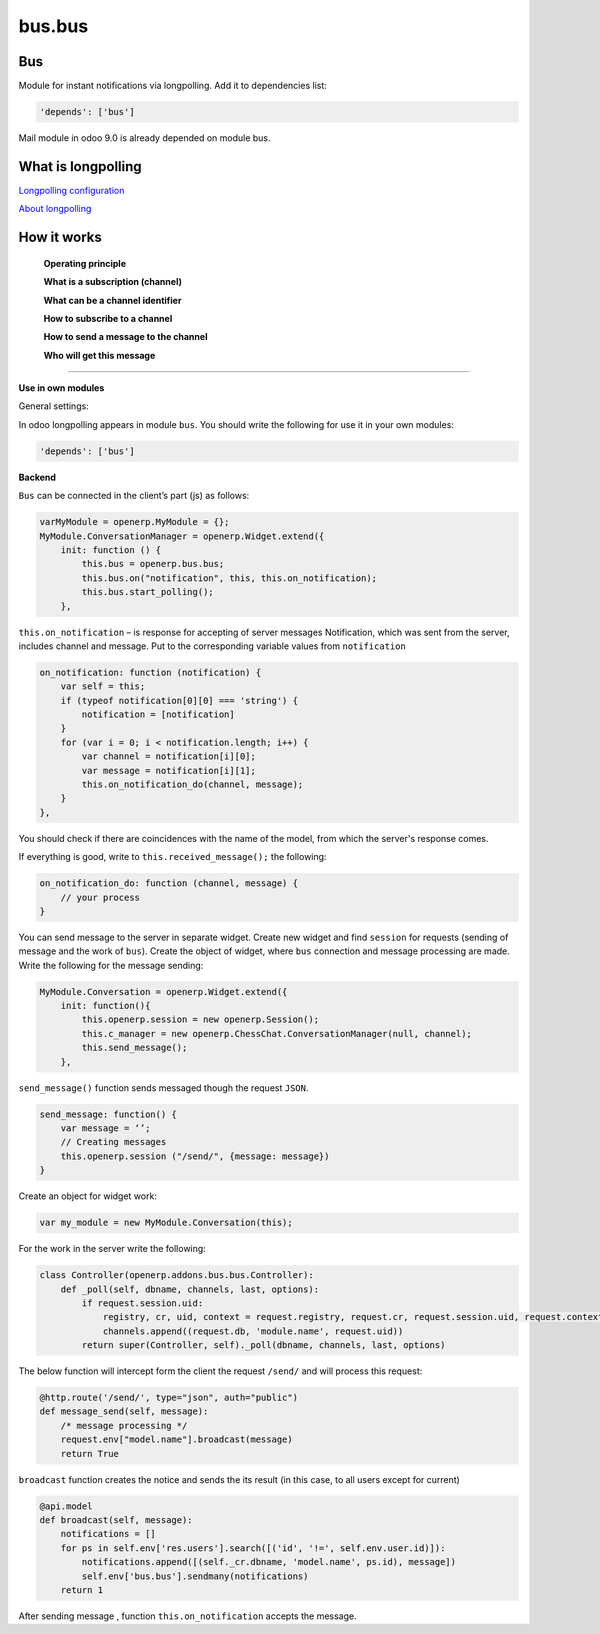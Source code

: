 =======
bus.bus
=======

Bus
===

Module for instant notifications via longpolling. Add it to dependencies list:

.. code-block:: shell

    'depends': ['bus']

Mail module in odoo 9.0 is already depended on module bus.

What is longpolling
===================

`Longpolling configuration <https://odoo-development.readthedocs.io/en/latest/admin/longpolling.html>`_

`About longpolling <https://odoo-development.readthedocs.io/en/latest/admin/about_longpolling.html>`_

How it works
============

    **Operating principle**

    **What is a subscription (channel)**

    **What can be a channel identifier**

    **How to subscribe to a channel**

    **How to send a message to the channel**

    **Who will get this message**

=====================================================================================================

**Use in own modules**

General settings:

In odoo longpolling appears in module ``bus``.  You should write the following for use it in your own modules:

.. code-block:: shell

    'depends': ['bus']

**Backend**


``Bus`` can be  connected in the client’s part (js) as follows:

.. code-block:: js

    varMyModule = openerp.MyModule = {};
    MyModule.ConversationManager = openerp.Widget.extend({
        init: function () {
            this.bus = openerp.bus.bus;
            this.bus.on("notification", this, this.on_notification);
            this.bus.start_polling();
        },

``this.on_notification`` – is response for accepting of server messages
Notification, which was sent from the server, includes channel and message.
Put to the corresponding variable values from ``notification``

.. code-block:: js

    on_notification: function (notification) {
        var self = this;
        if (typeof notification[0][0] === 'string') {
            notification = [notification]
        }
        for (var i = 0; i < notification.length; i++) {
            var channel = notification[i][0];
            var message = notification[i][1];
            this.on_notification_do(channel, message);
        }
    },

You should check if there are coincidences with the name of the model, from which the server's response comes.

If everything is good, write to ``this.received_message();`` the following:

.. code-block:: js

    on_notification_do: function (channel, message) {
        // your process
    }

You can send message to the server in separate widget. 
Create new widget and find ``session`` for requests (sending of message and the work of ``bus``). Create the object of widget, where ``bus`` connection and message processing are made. 
Write the following for the message sending:

.. code-block:: js

    MyModule.Conversation = openerp.Widget.extend({
        init: function(){
            this.openerp.session = new openerp.Session();
            this.c_manager = new openerp.ChessChat.ConversationManager(null, channel);
            this.send_message();
        },

``send_message()`` function sends messaged though the request ``JSON``.

.. code-block:: js

    send_message: function() {
        var message = ‘’;
        // Creating messages
        this.openerp.session ("/send/", {message: message})
    }

Create an object for widget work:

.. code-block:: js

    var my_module = new MyModule.Conversation(this);

For the work in the server write the following:

.. code-block:: py

    class Controller(openerp.addons.bus.bus.Controller):
        def _poll(self, dbname, channels, last, options):
            if request.session.uid:
                registry, cr, uid, context = request.registry, request.cr, request.session.uid, request.context
                channels.append((request.db, 'module.name', request.uid))
            return super(Controller, self)._poll(dbname, channels, last, options)

The below function will intercept form the client the request ``/send/`` and will process this request:

.. code-block:: py

    @http.route('/send/', type="json", auth="public")
    def message_send(self, message):
        /* message processing */
        request.env["model.name"].broadcast(message)
        return True

``broadcast`` function creates the notice and sends the its result (in this case, to all users except for current)

.. code-block:: py

    @api.model
    def broadcast(self, message):
        notifications = []
        for ps in self.env['res.users'].search([('id', '!=', self.env.user.id)]):
            notifications.append([(self._cr.dbname, 'model.name', ps.id), message])
            self.env['bus.bus'].sendmany(notifications)
        return 1

After sending message , function ``this.on_notification`` accepts the message. 

